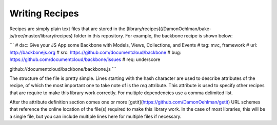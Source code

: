 ===============
Writing Recipes
===============


Recipes are simply plain text files that are stored in the [library/recipes](/DamonOehlman/bake-js/tree/master/library/recipes) folder in this repository.  For example, the backbone recipe is shown below:

```
# dsc: Give your JS App some Backbone with Models, Views, Collections, and Events
# tag: mvc, framework
# url: http://backbonejs.org
# src: https://github.com/documentcloud/backbone
# bug: https://github.com/documentcloud/backbone/issues
# req: underscore

github://documentcloud/backbone/backbone.js
```

The structure of the file is pretty simple.  Lines starting with the hash character are used to describe attributes of the recipe, of which the most important one to take note of is the `req` attribute.  This attribute is used to specify other recipes that are require to make this library work correctly.  For multiple dependencies use a comma delimited list.

After the attribute definition section comes one or more [getit](https://github.com/DamonOehlman/getit) URL schemes that reference the online location of the file(s) required to make this library work.  In the case of most libraries, this will be a single file, but you can include multiple lines here for multiple files if necessary.